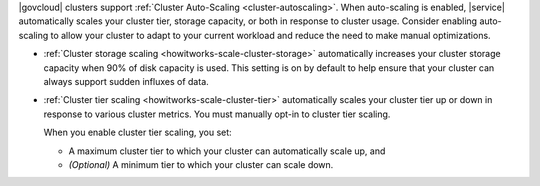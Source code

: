|govcloud| clusters support :ref:`Cluster Auto-Scaling
<cluster-autoscaling>`. When auto-scaling is enabled, |service|
automatically scales your cluster tier, storage capacity, or both in
response to cluster usage. Consider enabling auto-scaling to allow your
cluster to adapt to your current workload and reduce the need to make
manual optimizations.

- :ref:`Cluster storage scaling <howitworks-scale-cluster-storage>`
  automatically increases your cluster storage capacity when 90% of disk
  capacity is used. This setting is on by default to help ensure that
  your cluster can always support sudden influxes of data.

- :ref:`Cluster tier scaling <howitworks-scale-cluster-tier>`
  automatically scales your cluster tier up or down in response to
  various cluster metrics. You must manually opt-in to cluster tier
  scaling.
  
  When you enable cluster tier scaling, you set:
    
  - A maximum cluster tier to which your cluster can automatically
    scale up, and
  - *(Optional)* A minimum tier to which your cluster can scale down.
